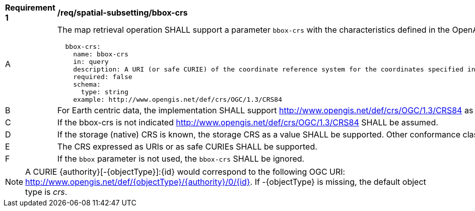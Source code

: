 [[req_spatial-subsetting_bbox-crs]]
[width="90%",cols="2,6a"]
|===
^|*Requirement {counter:req-id}* |*/req/spatial-subsetting/bbox-crs*
^|A |The map retrieval operation SHALL support a parameter `bbox-crs` with the characteristics defined in the OpenAPI Specification 3.0 fragment
[source,YAML]
----
  bbox-crs:
    name: bbox-crs
    in: query
    description: A URI (or safe CURIE) of the coordinate reference system for the coordinates specified in the `bbox` parameter. The valid values are [OGC:CRS84], the native (storage) CRS (if different), or the output `crs` (if specified).
    required: false
    schema:
      type: string
    example: http://www.opengis.net/def/crs/OGC/1.3/CRS84
----
^|B |For Earth centric data, the implementation SHALL support http://www.opengis.net/def/crs/OGC/1.3/CRS84 as a value.
^|C |If the bbox-crs is not indicated http://www.opengis.net/def/crs/OGC/1.3/CRS84 SHALL be assumed.
^|D |If the storage (native) CRS is known,  the storage CRS as a value SHALL be supported. Other conformance classes may allow additional values (see crs parameter definition).
^|E |The CRS expressed as URIs or as safe CURIEs SHALL be supported.
^|F |If the `bbox` parameter is not used, the `bbox-crs` SHALL be ignored.
|===

NOTE: A CURIE {authority}[-{objectType}]:{id} would correspond to the following OGC URI: http://www.opengis.net/def/{objectType}/{authority}/0/{id}. If -{objectType} is missing, the default object type is _crs_.
